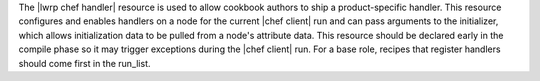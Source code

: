 .. The contents of this file are included in multiple topics.
.. This file should not be changed in a way that hinders its ability to appear in multiple documentation sets.

The |lwrp chef handler| resource is used to allow cookbook authors to ship a product-specific handler. This resource configures and enables handlers on a node for the current |chef client| run and can pass arguments to the initializer, which allows initialization data to be pulled from a node's attribute data. This resource should be declared early in the compile phase so it may trigger exceptions during the |chef client| run. For a base role, recipes that register handlers should come first in the run_list.
